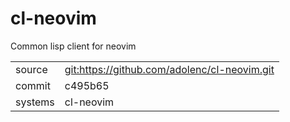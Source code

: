 * cl-neovim

Common lisp client for neovim

|---------+----------------------------------------------|
| source  | git:https://github.com/adolenc/cl-neovim.git |
| commit  | c495b65                                      |
| systems | cl-neovim                                    |
|---------+----------------------------------------------|
